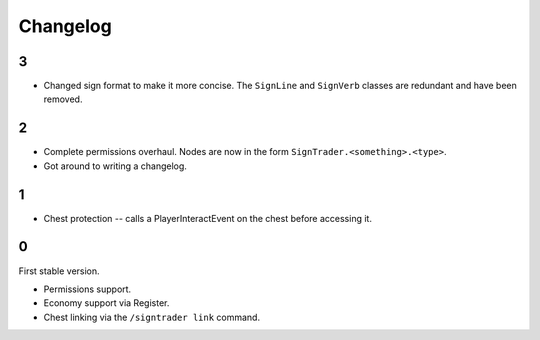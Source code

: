 ===========
 Changelog
===========

..

3
=

* Changed sign format to make it more concise. The ``SignLine`` and
  ``SignVerb`` classes are redundant and have been removed.

2
=

* Complete permissions overhaul. Nodes are now in the form
  ``SignTrader.<something>.<type>``.

* Got around to writing a changelog.

1
=

* Chest protection -- calls a PlayerInteractEvent on the chest before
  accessing it.

0
=

First stable version.

* Permissions support.
* Economy support via Register.
* Chest linking via the ``/signtrader link`` command.
